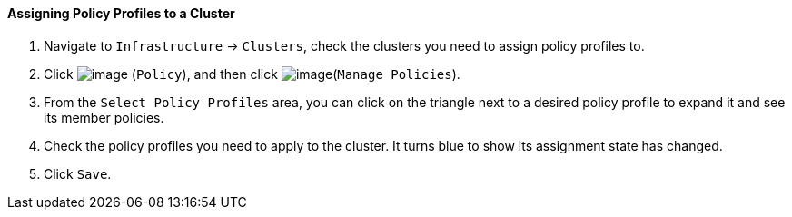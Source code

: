 ==== Assigning Policy Profiles to a Cluster

. Navigate to `Infrastructure` -> `Clusters`, check the clusters you need to
assign policy profiles to.

. Click image:../images/1941.png[image] (`Policy`), and then click
image:../images/1952.png[image](`Manage Policies`).

. From the `Select Policy Profiles` area, you can click on the triangle next
to a desired policy profile to expand it and see its member policies.

. Check the policy profiles you need to apply to the cluster. It turns
blue to show its assignment state has changed.

. Click `Save`.
